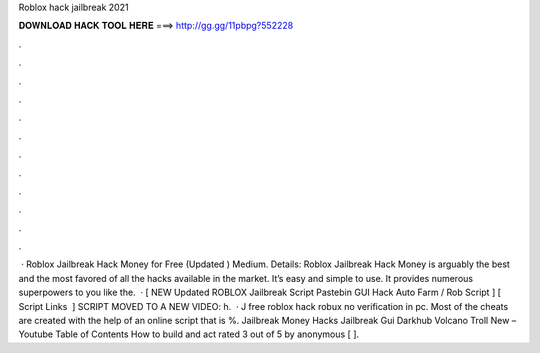 Roblox hack jailbreak 2021

𝐃𝐎𝐖𝐍𝐋𝐎𝐀𝐃 𝐇𝐀𝐂𝐊 𝐓𝐎𝐎𝐋 𝐇𝐄𝐑𝐄 ===> http://gg.gg/11pbpg?552228

.

.

.

.

.

.

.

.

.

.

.

.

 · Roblox Jailbreak Hack Money for Free (Updated ) Medium. Details: Roblox Jailbreak Hack Money is arguably the best and the most favored of all the hacks available in the market. It’s easy and simple to use. It provides numerous superpowers to you like the.  · [ NEW Updated ROBLOX Jailbreak Script Pastebin GUI Hack Auto Farm / Rob Script ] [ ️ Script Links ️ ] SCRIPT MOVED TO A NEW VIDEO: h.  · J free roblox hack robux no verification in pc. Most of the cheats are created with the help of an online script that is %. Jailbreak Money Hacks Jailbreak Gui Darkhub Volcano Troll New – Youtube Table of Contents How to build and act rated 3 out of 5 by anonymous [ ].